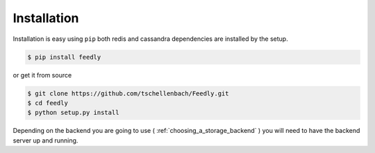 Installation
============

Installation is easy using ``pip`` both redis and cassandra dependencies are installed by the setup.

.. code-block:: bash

    $ pip install feedly

or get it from source

.. code-block:: bash

    $ git clone https://github.com/tschellenbach/Feedly.git
    $ cd feedly
    $ python setup.py install

Depending on the backend you are going to use ( :ref:`choosing_a_storage_backend` ) you will need to have the backend server
up and running.

